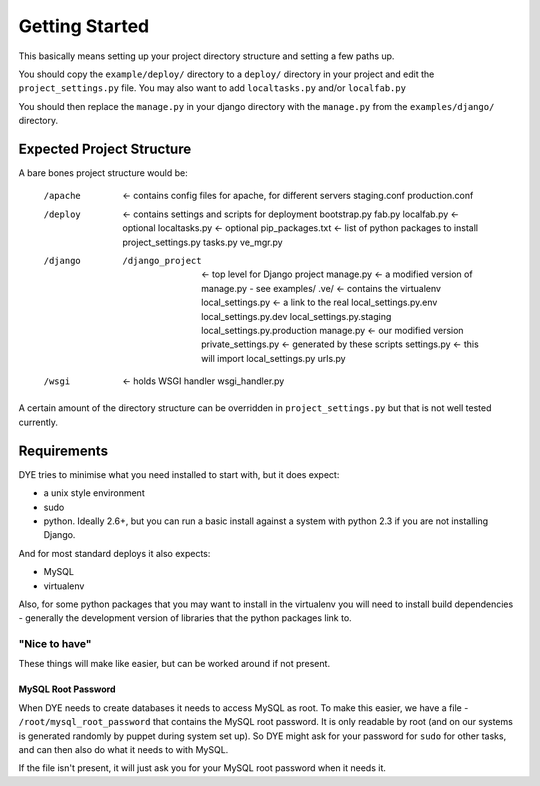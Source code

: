 ===============
Getting Started
===============

This basically means setting up your project directory structure and setting
a few paths up.

You should copy the ``example/deploy/`` directory to a ``deploy/`` directory in your
project and edit the ``project_settings.py`` file. You may also want to add
``localtasks.py`` and/or ``localfab.py``

You should then replace the ``manage.py`` in your django directory with the ``manage.py``
from the ``examples/django/`` directory.

Expected Project Structure
==========================

A bare bones project structure would be:

    /apache                    <- contains config files for apache, for different servers
        staging.conf
        production.conf
    /deploy                    <- contains settings and scripts for deployment
        bootstrap.py
        fab.py
        localfab.py            <- optional
        localtasks.py          <- optional
        pip_packages.txt       <- list of python packages to install
        project_settings.py
        tasks.py
        ve_mgr.py
    /django
        /django_project        <- top level for Django project
            manage.py          <- a modified version of manage.py - see examples/
            .ve/               <- contains the virtualenv
            local_settings.py  <- a link to the real local_settings.py.env
            local_settings.py.dev
            local_settings.py.staging
            local_settings.py.production
            manage.py          <- our modified version
            private_settings.py   <- generated by these scripts
            settings.py        <- this will import local_settings.py
            urls.py
    /wsgi                      <- holds WSGI handler
        wsgi_handler.py

A certain amount of the directory structure can be overridden in
``project_settings.py`` but that is not well tested currently.

Requirements
============

DYE tries to minimise what you need installed to start with, but it does expect:

- a unix style environment
- sudo
- python.  Ideally 2.6+, but you can run a basic install against a system
  with python 2.3 if you are not installing Django.

And for most standard deploys it also expects:

- MySQL
- virtualenv

Also, for some python packages that you may want to install in the virtualenv
you will need to install build dependencies - generally the development version
of libraries that the python packages link to.

"Nice to have"
^^^^^^^^^^^^^^

These things will make like easier, but can be worked around if not present.

MySQL Root Password
-------------------

When DYE needs to create databases it needs to access MySQL as root.  To make
this easier, we have a file - ``/root/mysql_root_password`` that contains the
MySQL root password.  It is only readable by root (and on our systems is
generated randomly by puppet during system set up).  So DYE might ask for your
password for ``sudo`` for other tasks, and can then also do what it needs to
with MySQL.

If the file isn't present, it will just ask you for your MySQL root password
when it needs it.
